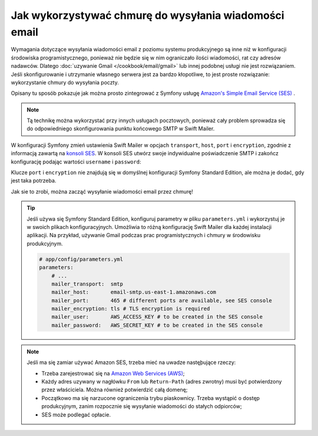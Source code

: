 .. index::
   single: wiadomości email; wykorzystywanie chmury
   single: poczta elektroniczna; wykorzystywanie chmury

Jak wykorzystywać chmurę do wysyłania wiadomości email
======================================================

Wymagania dotyczące wysyłania wiadomości email z poziomu systemu produkcyjnego
są inne niż w konfiguracji środowiska programistycznego, ponieważ nie będzie się
w nim ograniczało ilości wiadomości, rat czy adresów nadawców.
Dlatego :doc:`uzywanie Gmail </cookbook/email/gmail>` lub innej podobnej usługi
nie jest rozwiązaniem. Jeśli skonfigurowanie i utrzymanie własnego serwera
jest za bardzo kłopotliwe, to jest proste rozwiązanie: wykorzystanie chmury
do wysyłania poczty.

Opisany tu sposób pokazuje jak można prosto zintegrować z Symfony usługę
`Amazon's Simple Email Service (SES)`_ .

.. note::

    Tą technikę można wykorzystać przy innych usługach pocztowych, ponieważ cały
    problem sprowadza się do odpowiedniego skonfigurowania punktu końcowego
    SMTP w Swift Mailer.

W konfiguracji Symfony zmień ustawienia Swift Mailer w opcjach ``transport``,
``host``, ``port`` i ``encryption``, zgodnie z informacją zawartą na `konsoli SES`_.
W konsoli SES utwórz swoje indywidualne poświadczenie SMTP i zakończ konfigurację
podając wartości ``username`` i ``password``:

.. configuration-block::

    .. code-block:: yaml

        # app/config/config.yml
        swiftmailer:
            transport:  smtp
            host:       email-smtp.us-east-1.amazonaws.com
            port:       465 # different ports are available, see SES console
            encryption: tls # TLS encryption is required
            username:   AWS_ACCESS_KEY  # to be created in the SES console
            password:   AWS_SECRET_KEY  # to be created in the SES console

    .. code-block:: xml

        <!-- app/config/config.xml -->
        <?xml version="1.0" encoding="UTF-8" ?>
        <container xmlns="http://symfony.com/schema/dic/services"
            xmlns:xsi="http://www.w3.org/2001/XMLSchema-instance"
            xmlns:swiftmailer="http://symfony.com/schema/dic/swiftmailer"
            xsi:schemaLocation="http://symfony.com/schema/dic/services
                http://symfony.com/schema/dic/services/services-1.0.xsd
                http://symfony.com/schema/dic/swiftmailer
                http://symfony.com/schema/dic/swiftmailer/swiftmailer-1.0.xsd">

            <!-- ... -->
            <swiftmailer:config
                transport="smtp"
                host="email-smtp.us-east-1.amazonaws.com"
                port="465"
                encryption="tls"
                username="AWS_ACCESS_KEY"
                password="AWS_SECRET_KEY"
            />
        </container>

    .. code-block:: php

        // app/config/config.php
        $container->loadFromExtension('swiftmailer', array(
            'transport'  => 'smtp',
            'host'       => 'email-smtp.us-east-1.amazonaws.com',
            'port'       => 465,
            'encryption' => 'tls',
            'username'   => 'AWS_ACCESS_KEY',
            'password'   => 'AWS_SECRET_KEY',
        ));

Klucze ``port`` i ``encryption`` nie znajdują się w domyślnej konfiguracji
Symfony Standard Edition, ale można je dodać, gdy jest taka potrzeba.

Jak sie to zrobi, można zacząć wysyłanie wiadomości email przez chmurę!

.. tip::

    Jeśli używa się Symfony Standard Edition, konfiguruj parametry w pliku
    ``parameters.yml`` i wykorzystuj je w swoich plikach konfiguracyjnych.
    Umożliwia to różną konfigurację Swift Mailer dla każdej instalacji aplikacji.
    Na przykład, używanie Gmail podczas prac programistycznych i chmury w środowisku
    produkcyjnym.

    .. code-block:: yaml

        # app/config/parameters.yml
        parameters:
            # ...
            mailer_transport:  smtp
            mailer_host:       email-smtp.us-east-1.amazonaws.com
            mailer_port:       465 # different ports are available, see SES console
            mailer_encryption: tls # TLS encryption is required
            mailer_user:       AWS_ACCESS_KEY # to be created in the SES console
            mailer_password:   AWS_SECRET_KEY # to be created in the SES console

.. note::

    Jeśli ma się zamiar używać Amazon SES, trzeba mieć na uwadze nastęþujące rzeczy:

    * Trzeba zarejestrować się na `Amazon Web Services (AWS)`_;

    * Każdy adres uzywany w nagłówku ``From`` lub ``Return-Path`` (adres zwrotny)
      musi być potwierdzony przez właściciela. Można również potwierdzić całą
      domenę;

    * Początkowo ma się narzucone ograniczenia trybu piaskownicy. Trzeba wystąpić
      o dostęp produkcyjnym, zanim rozpocznie się wysyłanie wiadomości do stałych
      odpiorców;

    * SES może podlegać opłacie.

.. _`Amazon's Simple Email Service (SES)`: http://aws.amazon.com/ses
.. _`konsoli SES`: https://console.aws.amazon.com/ses
.. _`Amazon Web Services (AWS)`: http://aws.amazon.com
